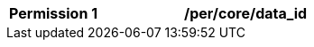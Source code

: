 [[per_core_data_id]]
[width="90%",cols="2,6a"]
|===
^|*Permission {counter:per-id}* |*/per/core/data_id*
^|A WNM's `+properties.data_id+` property MAY contain a valid WIS2 topic, without the channel and version.
|===
